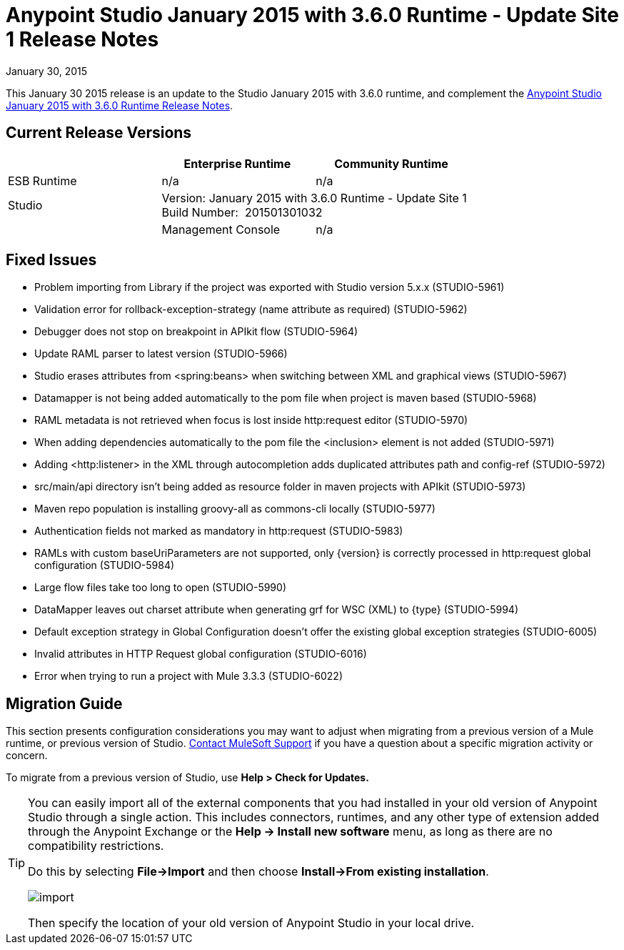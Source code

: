 = Anypoint Studio January 2015 with 3.6.0 Runtime - Update Site 1 Release Notes
:keywords: release notes, anypoint studio

January 30, 2015

This January 30 2015 release is an update to the Studio January 2015 with 3.6.0 runtime, and complement the link:/release-notes/anypoint-studio-january-2015-with-3.6.0-runtime-release-notes[Anypoint Studio January 2015 with 3.6.0 Runtime Release Notes].

== Current Release Versions

[%header,cols="3*"]
|===
|
| Enterprise Runtime
| Community Runtime

| ESB Runtime
| n/a
| n/a

| Studio
2+>| Version: January 2015 with 3.6.0 Runtime - Update Site 1 +
Build Number:  201501301032
|

| Management Console
| n/a
| n/a

| Mule DevKit
2+>| n/a

|===


== Fixed Issues

* Problem importing from Library if the project was exported with Studio version 5.x.x (STUDIO-5961)
* Validation error for rollback-exception-strategy (name attribute as required) (STUDIO-5962)
* Debugger does not stop on breakpoint in APIkit flow (STUDIO-5964)
* Update RAML parser to latest version (STUDIO-5966)
* Studio erases attributes from <spring:beans> when switching between XML and graphical views (STUDIO-5967)
* Datamapper is not being added automatically to the pom file when project is maven based (STUDIO-5968)
* RAML metadata is not retrieved when focus is lost inside http:request editor (STUDIO-5970)
* When adding dependencies automatically to the pom file the <inclusion> element is not added (STUDIO-5971)
* Adding <http:listener> in the XML through autocompletion adds duplicated attributes path and config-ref (STUDIO-5972)
* src/main/api directory isn't being added as resource folder in maven projects with APIkit (STUDIO-5973)
* Maven repo population is installing groovy-all as commons-cli locally (STUDIO-5977)
* Authentication fields not marked as mandatory in http:request (STUDIO-5983)
* RAMLs with custom baseUriParameters are not supported, only \{version} is correctly processed in http:request global configuration (STUDIO-5984)
* Large flow files take too long to open (STUDIO-5990)
* DataMapper leaves out charset attribute when generating grf for WSC (XML) to \{type} (STUDIO-5994)
* Default exception strategy in Global Configuration doesn't offer the existing global exception strategies (STUDIO-6005)
* Invalid attributes in HTTP Request global configuration (STUDIO-6016)
* Error when trying to run a project with Mule 3.3.3 (STUDIO-6022) +

== Migration Guide

This section presents configuration considerations you may want to adjust when migrating from a previous version of a Mule runtime, or previous version of Studio. https://www.mulesoft.com/support-and-services/mule-esb-support-license-subscription[Contact MuleSoft Support] if you have a question about a specific migration activity or concern.

To migrate from a previous version of Studio, use *Help > Check for Updates.*

[TIP]
====
You can easily import all of the external components that you had installed in your old version of Anypoint Studio through a single action. This includes connectors, runtimes, and any other type of extension added through the Anypoint Exchange or the ​*Help -> Install new software*​ menu, as long as there are no compatibility restrictions.

Do this by selecting *File->Import* and then choose *Install->From existing installation*.

image:import_extensions.png[import]

Then specify the location of your old version of Anypoint Studio in your local drive.
====
